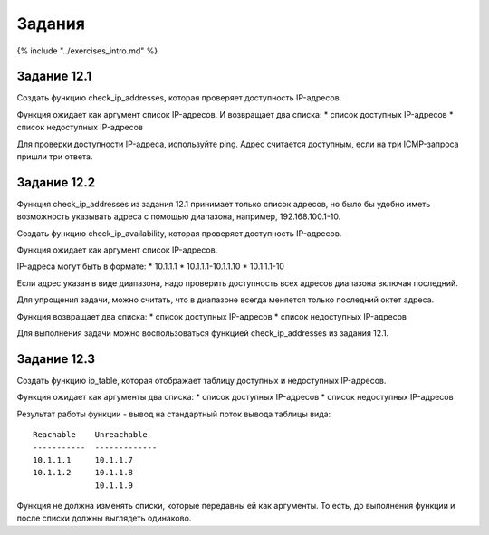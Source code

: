 Задания
=======

{% include "../exercises\_intro.md" %}

Задание 12.1
~~~~~~~~~~~~

Создать функцию check\_ip\_addresses, которая проверяет доступность
IP-адресов.

Функция ожидает как аргумент список IP-адресов. И возвращает два списка:
\* список доступных IP-адресов \* список недоступных IP-адресов

Для проверки доступности IP-адреса, используйте ping. Адрес считается
доступным, если на три ICMP-запроса пришли три ответа.

Задание 12.2
~~~~~~~~~~~~

Функция check\_ip\_addresses из задания 12.1 принимает только список
адресов, но было бы удобно иметь возможность указывать адреса с помощью
диапазона, например, 192.168.100.1-10.

Создать функцию check\_ip\_availability, которая проверяет доступность
IP-адресов.

Функция ожидает как аргумент список IP-адресов.

IP-адреса могут быть в формате: \* 10.1.1.1 \* 10.1.1.1-10.1.1.10 \*
10.1.1.1-10

Если адрес указан в виде диапазона, надо проверить доступность всех
адресов диапазона включая последний.

Для упрощения задачи, можно считать, что в диапазоне всегда меняется
только последний октет адреса.

Функция возвращает два списка: \* список доступных IP-адресов \* список
недоступных IP-адресов

Для выполнения задачи можно воспользоваться функцией
check\_ip\_addresses из задания 12.1.

Задание 12.3
~~~~~~~~~~~~

Создать функцию ip\_table, которая отображает таблицу доступных и
недоступных IP-адресов.

Функция ожидает как аргументы два списка: \* список доступных IP-адресов
\* список недоступных IP-адресов

Результат работы функции - вывод на стандартный поток вывода таблицы
вида:

::

    Reachable    Unreachable
    -----------  -------------
    10.1.1.1     10.1.1.7
    10.1.1.2     10.1.1.8
                 10.1.1.9

Функция не должна изменять списки, которые передавны ей как аргументы.
То есть, до выполнения функции и после списки должны выглядеть
одинаково.
